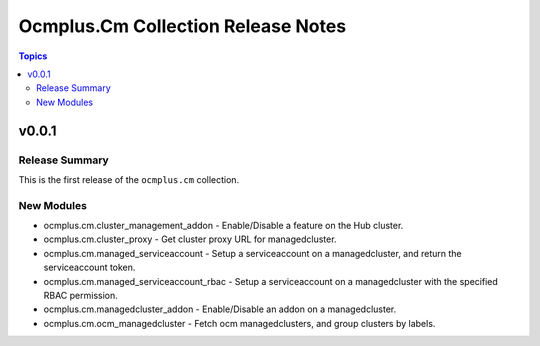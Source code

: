 ===================================
Ocmplus.Cm Collection Release Notes
===================================

.. contents:: Topics


v0.0.1
======

Release Summary
---------------

This is the first release of the ``ocmplus.cm`` collection.


New Modules
-----------

- ocmplus.cm.cluster_management_addon - Enable/Disable a feature on the Hub cluster.
- ocmplus.cm.cluster_proxy - Get cluster proxy URL for managedcluster.
- ocmplus.cm.managed_serviceaccount - Setup a serviceaccount on a managedcluster, and return the serviceaccount token.
- ocmplus.cm.managed_serviceaccount_rbac - Setup a serviceaccount on a managedcluster with the specified RBAC permission.
- ocmplus.cm.managedcluster_addon - Enable/Disable an addon on a managedcluster.
- ocmplus.cm.ocm_managedcluster - Fetch ocm managedclusters, and group clusters by labels.
